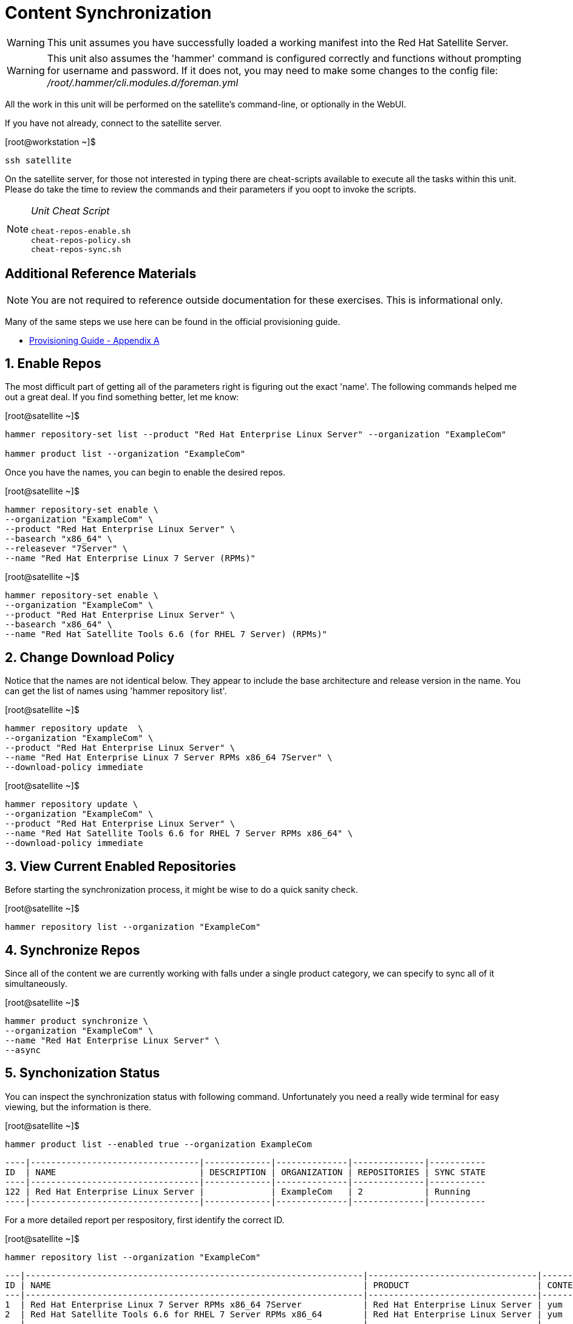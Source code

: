 :sectnums:
:sectnumlevels: 3
ifdef::env-github[]
:tip-caption: :bulb:
:note-caption: :information_source:
:important-caption: :heavy_exclamation_mark:
:caution-caption: :fire:
:warning-caption: :warning:
endif::[]

= Content Synchronization

WARNING: This unit assumes you have successfully loaded a working manifest into the Red Hat Satellite Server.

WARNING: This unit also assumes the 'hammer' command is configured correctly and functions without prompting for username and password.  If it does not, you may need to make some changes to the config file: _/root/.hammer/cli.modules.d/foreman.yml_

All the work in this unit will be performed on the satellite's command-line, or optionally in the WebUI.

If you have not already, connect to the satellite server.

.[root@workstation ~]$ 
----
ssh satellite
----

On the satellite server, for those not interested in typing there are cheat-scripts available to execute all the tasks within this unit.  Please do take the time to review the commands and their parameters if you oopt to invoke the scripts.

[NOTE]
====
_Unit Cheat Script_
----
cheat-repos-enable.sh
cheat-repos-policy.sh
cheat-repos-sync.sh
----
====


[discrete]
== Additional Reference Materials

NOTE: You are not required to reference outside documentation for these exercises.  This is informational only.

Many of the same steps we use here can be found in the official provisioning guide.

    * link:https://access.redhat.com/documentation/en-us/red_hat_satellite/6.4/html/provisioning_guide/initialization_script_for_provisioning_examples[Provisioning Guide - Appendix A]

== Enable Repos

The most difficult part of getting all of the parameters right is figuring out the exact 'name'.  The following commands helped me out a great deal.  If you find something better, let me know: 

.[root@satellite ~]$
----
hammer repository-set list --product "Red Hat Enterprise Linux Server" --organization "ExampleCom"

hammer product list --organization "ExampleCom"
----

Once you have the names, you can begin to enable the desired repos.

.[root@satellite ~]$ 
----
hammer repository-set enable \
--organization "ExampleCom" \
--product "Red Hat Enterprise Linux Server" \
--basearch "x86_64" \
--releasever "7Server" \
--name "Red Hat Enterprise Linux 7 Server (RPMs)"
----

.[root@satellite ~]$ 
----
hammer repository-set enable \
--organization "ExampleCom" \
--product "Red Hat Enterprise Linux Server" \
--basearch "x86_64" \
--name "Red Hat Satellite Tools 6.6 (for RHEL 7 Server) (RPMs)"
----

== Change Download Policy

Notice that the names are not identical below.  They appear to include the base architecture and release version in the name.  You can get the list of names using 'hammer repository list'.


.[root@satellite ~]$ 
----
hammer repository update  \
--organization "ExampleCom" \
--product "Red Hat Enterprise Linux Server" \
--name "Red Hat Enterprise Linux 7 Server RPMs x86_64 7Server" \
--download-policy immediate
----

.[root@satellite ~]$ 
----
hammer repository update \
--organization "ExampleCom" \
--product "Red Hat Enterprise Linux Server" \
--name "Red Hat Satellite Tools 6.6 for RHEL 7 Server RPMs x86_64" \
--download-policy immediate
----

== View Current Enabled Repositories

Before starting the synchronization process, it might be wise to do a quick sanity check.

.[root@satellite ~]$ 
----
hammer repository list --organization "ExampleCom"
----

== Synchronize Repos

Since all of the content we are currently working with falls under a single product category, we can specify to sync all of it simultaneously.

.[root@satellite ~]$ 
----
hammer product synchronize \
--organization "ExampleCom" \
--name "Red Hat Enterprise Linux Server" \
--async
----

== Synchonization Status

You can inspect the synchronization status with following command.  Unfortunately you need a really wide terminal for easy viewing, but the information is there.

.[root@satellite ~]$ 
----
hammer product list --enabled true --organization ExampleCom
----

----
----|---------------------------------|-------------|--------------|--------------|-----------
ID  | NAME                            | DESCRIPTION | ORGANIZATION | REPOSITORIES | SYNC STATE
----|---------------------------------|-------------|--------------|--------------|-----------
122 | Red Hat Enterprise Linux Server |             | ExampleCom   | 2            | Running  
----|---------------------------------|-------------|--------------|--------------|-----------
----

For a more detailed report per respository, first identify the correct ID.

.[root@satellite ~]$ 
----
hammer repository list --organization "ExampleCom"
----

----
---|------------------------------------------------------------------|---------------------------------|--------------|---------------------------------------------------------------------------------
ID | NAME                                                             | PRODUCT                         | CONTENT TYPE | URL
---|------------------------------------------------------------------|---------------------------------|--------------|---------------------------------------------------------------------------------
1  | Red Hat Enterprise Linux 7 Server RPMs x86_64 7Server            | Red Hat Enterprise Linux Server | yum          | https://cdn.redhat.com/content/dist/rhel/server/7/7Server/x86_64/os
2  | Red Hat Satellite Tools 6.6 for RHEL 7 Server RPMs x86_64        | Red Hat Enterprise Linux Server | yum          | https://cdn.redhat.com/content/dist/rhel/server/7/7Server/x86_64/sat-tools/6....
---|------------------------------------------------------------------|---------------------------------|--------------|---------------------------------------------------------------------------------
----

Then fetch the current information

.[root@satellite ~]$ 
----
hammer repository info --id=1  --organization "ExampleCom"
----

----
ID:                 1
Name:               Red Hat Enterprise Linux 7 Server RPMs x86_64 7Server
Label:              Red_Hat_Enterprise_Linux_7_Server_RPMs_x86_64_7Server
Organization:       ExampleCom
Red Hat Repository: yes
Content Type:       yum
Mirror on Sync:     yes
URL:                https://cdn.redhat.com/content/dist/rhel/server/7/7Server/x86_64/os
Publish Via HTTP:   no
Published At:       https://satellite.sat6.example.com/pulp/repos/ExampleCom/Library/content/dist/rhel/server/7/7Server/x86_64/os/
Relative Path:      ExampleCom/Library/content/dist/rhel/server/7/7Server/x86_64/os
Download Policy:    immediate
Product:
    ID:   122
    Name: Red Hat Enterprise Linux Server
GPG Key:

Sync:
    Status:
Created:            2020/05/30 04:52:08
Updated:            2020/05/30 04:52:33
Content Counts:
    Packages:       9382
    Source RPMS:    0
    Package Groups: 76
    Errata:         4360
    Module Streams: 0
----

NOTE: When a product have been successfully sync'd, it will show a `Last Sync Date:` with a date and/or time value.

[discrete]
== End of Unit

link:../SAT6-Workshop.adoc#toc[Return to TOC]

////
Always end files with a blank line to avoid include problems.
////
